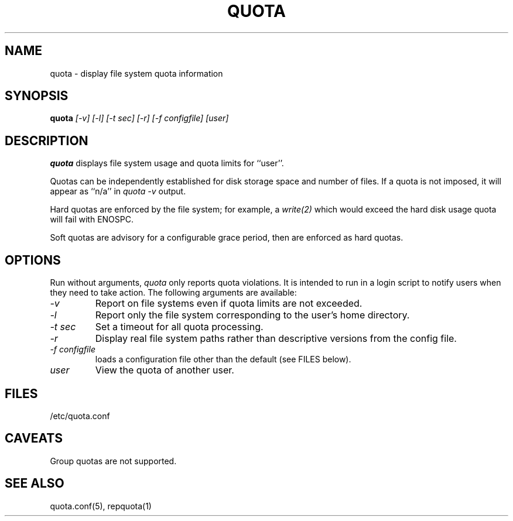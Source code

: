 \." $Id$
.\"
.TH QUOTA 1 "Release 1.0" "" "QUOTA"
.SH NAME
quota \- display file system quota information
.SH SYNOPSIS
.B quota 
.I "[-v] [-l] [-t sec] [-r] [-f configfile] [user]"
.br
.SH DESCRIPTION
.B quota 
displays file system usage and quota limits for ``user''.  
.LP
Quotas can be independently established for disk storage space
and number of files.
If a quota is not imposed, it will appear as ``n/a'' in \fIquota -v\fR output.
.LP
Hard quotas are enforced by the file system; for example, 
a \fIwrite(2)\fR which would exceed the hard disk usage quota will 
fail with ENOSPC.
.LP
Soft quotas are advisory for a configurable grace period, then are
enforced as hard quotas.  
.SH OPTIONS
Run without arguments, \fIquota\fR only reports quota violations.
It is intended to run in a login script to notify users when they
need to take action.  The following arguments are available:
.TP 
.I "-v"
Report on file systems even if quota limits are not exceeded.
.TP
.I "-l"
Report only the file system corresponding to the user's home directory.
.TP
.I "-t sec"
Set a timeout for all quota processing.
.TP
.I "-r"
Display real file system paths rather than descriptive versions from the
config file.
.TP
.I "-f configfile"
loads a configuration file other than the default (see FILES below).
.TP
.I "user"
View the quota of another user.
.SH "FILES"
/etc/quota.conf
.SH "CAVEATS"
Group quotas are not supported.
.SH "SEE ALSO"
quota.conf(5), repquota(1)

